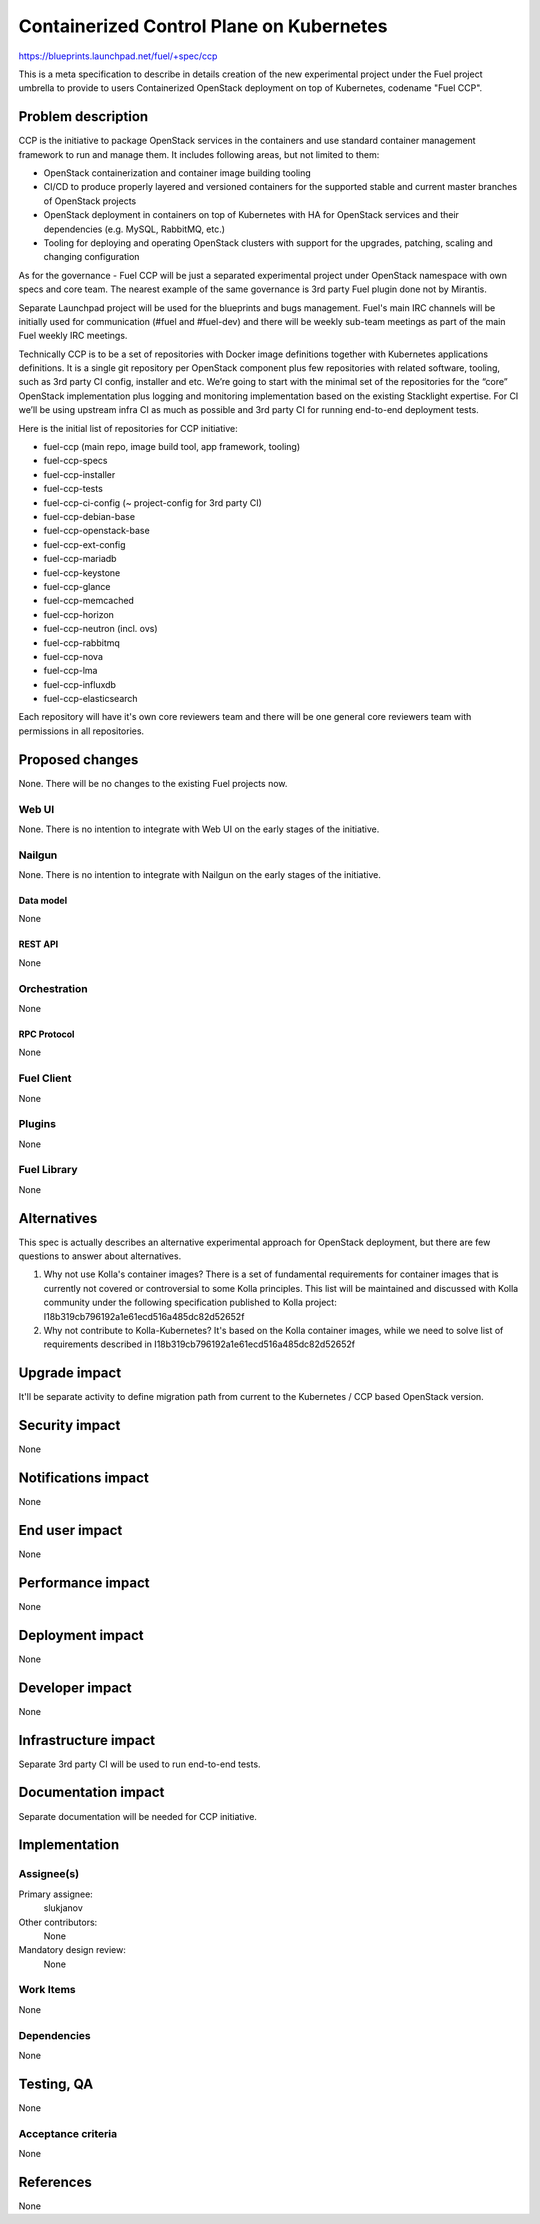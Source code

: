 ..
 This work is licensed under a Creative Commons Attribution 3.0 Unported
 License.

 http://creativecommons.org/licenses/by/3.0/legalcode

=========================================
Containerized Control Plane on Kubernetes
=========================================

https://blueprints.launchpad.net/fuel/+spec/ccp

This is a meta specification to describe in details creation of the new
experimental project under the Fuel project umbrella to provide to users
Containerized OpenStack deployment on top of Kubernetes, codename
"Fuel CCP".

--------------------
Problem description
--------------------

CCP is the initiative to package OpenStack services in the containers and
use standard container management framework to run and manage them. It
includes following areas, but not limited to them:
    
* OpenStack containerization and container image building tooling
* CI/CD to produce properly layered and versioned containers for the supported
  stable and current master branches of OpenStack projects
* OpenStack deployment in containers on top of Kubernetes with HA for OpenStack
  services and their dependencies (e.g. MySQL, RabbitMQ, etc.)
* Tooling for deploying and operating OpenStack clusters with support for the
  upgrades, patching, scaling and changing configuration

As for the governance - Fuel CCP will be just a separated experimental project
under OpenStack namespace with own specs and core team. The nearest example of
the same governance is 3rd party Fuel plugin done not by Mirantis.

Separate Launchpad project will be used for the blueprints and bugs management.
Fuel's main IRC channels will be initially used for communication (#fuel and
#fuel-dev) and there will be weekly sub-team meetings as part of the main Fuel
weekly IRC meetings.

Technically CCP is to be a set of repositories with Docker image definitions
together with Kubernetes applications definitions. It is a single git
repository per OpenStack component plus few repositories with related software,
tooling, such as 3rd party CI config, installer and etc. We’re going to start
with the minimal set of the repositories for the “core” OpenStack
implementation plus logging and monitoring implementation based on the existing
Stacklight expertise. For CI we’ll be using upstream infra CI as much as
possible and 3rd party CI for running end-to-end deployment tests.

Here is the initial list of repositories for CCP initiative:

* fuel-ccp (main repo, image build tool, app framework, tooling)
* fuel-ccp-specs
* fuel-ccp-installer
* fuel-ccp-tests
* fuel-ccp-ci-config (~ project-config for 3rd party CI)
* fuel-ccp-debian-base
* fuel-ccp-openstack-base
* fuel-ccp-ext-config
* fuel-ccp-mariadb
* fuel-ccp-keystone
* fuel-ccp-glance
* fuel-ccp-memcached
* fuel-ccp-horizon
* fuel-ccp-neutron (incl. ovs)
* fuel-ccp-rabbitmq
* fuel-ccp-nova
* fuel-ccp-lma
* fuel-ccp-influxdb
* fuel-ccp-elasticsearch

Each repository will have it's own core reviewers team and there will be one
general core reviewers team with permissions in all repositories.

----------------
Proposed changes
----------------

None. There will be no changes to the existing Fuel projects now.

Web UI
======

None. There is no intention to integrate with Web UI on the early stages of
the initiative.


Nailgun
=======

None. There is no intention to integrate with Nailgun on the early stages of
the initiative.

Data model
----------

None


REST API
--------

None

Orchestration
=============

None


RPC Protocol
------------

None


Fuel Client
===========

None


Plugins
=======

None


Fuel Library
============

None


------------
Alternatives
------------

This spec is actually describes an alternative experimental approach for
OpenStack deployment, but there are few questions to answer about alternatives.


1. Why not use Kolla's container images?
   There is a set of fundamental requirements for container images that is
   currently not covered or controversial to some Kolla principles. This list
   will be maintained and discussed with Kolla community under the following
   specification published to Kolla project:
   I18b319cb796192a1e61ecd516a485dc82d52652f
   
2. Why not contribute to Kolla-Kubernetes?
   It's based on the Kolla container images, while we need to solve list of
   requirements described in I18b319cb796192a1e61ecd516a485dc82d52652f

--------------
Upgrade impact
--------------

It'll be separate activity to define migration path from current to the
Kubernetes / CCP based OpenStack version.

---------------
Security impact
---------------

None


--------------------
Notifications impact
--------------------

None


---------------
End user impact
---------------

None


------------------
Performance impact
------------------

None


-----------------
Deployment impact
-----------------

None


----------------
Developer impact
----------------

None


---------------------
Infrastructure impact
---------------------

Separate 3rd party CI will be used to run end-to-end tests.

--------------------
Documentation impact
--------------------

Separate documentation will be needed for CCP initiative.

--------------
Implementation
--------------

Assignee(s)
===========

Primary assignee:
  slukjanov

Other contributors:
  None

Mandatory design review:
  None


Work Items
==========

None

Dependencies
============

None

-----------
Testing, QA
-----------

None

Acceptance criteria
===================

None

----------
References
----------

None